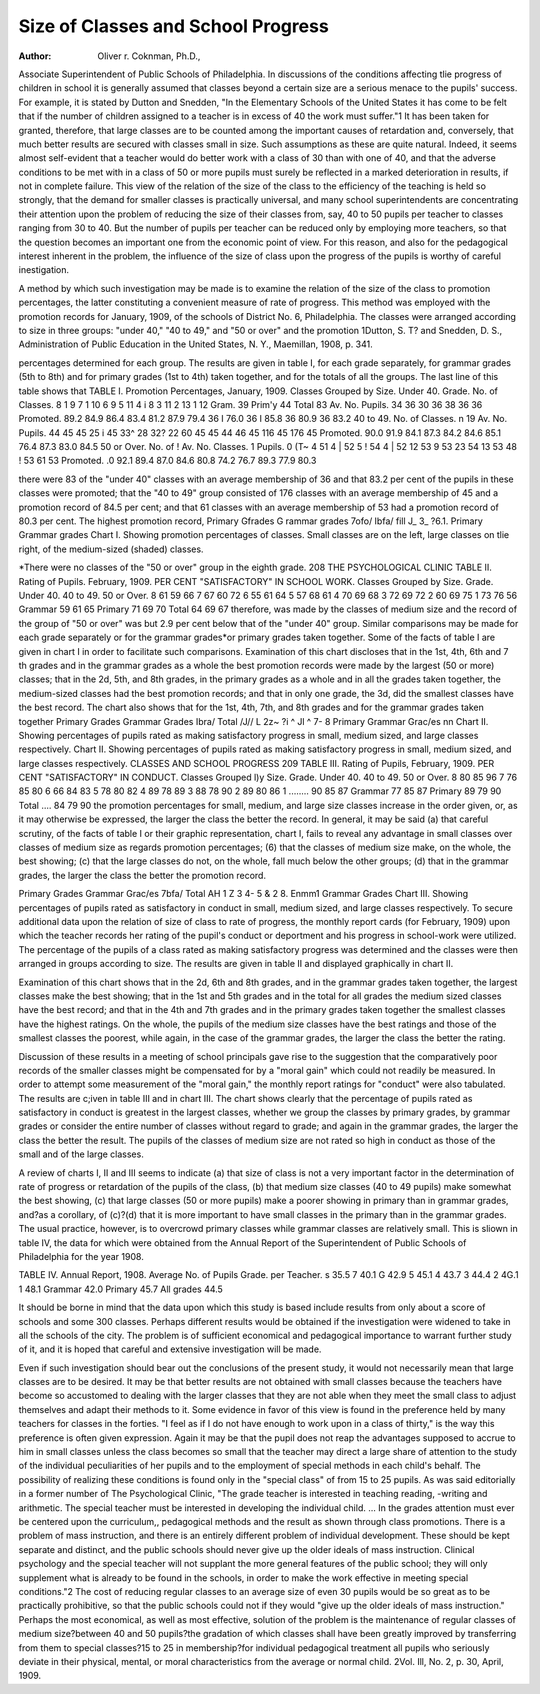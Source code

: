 Size of Classes and School Progress
====================================

:Author: Oliver r. Coknman, Ph.D.,
Associate Superintendent of Public Schools of Philadelphia.
In discussions of the conditions affecting tlie progress of
children in school it is generally assumed that classes beyond a
certain size are a serious menace to the pupils' success. For
example, it is stated by Dutton and Snedden, "In the Elementary
Schools of the United States it has come to be felt that if the
number of children assigned to a teacher is in excess of 40 the
work must suffer."1 It has been taken for granted, therefore, that
large classes are to be counted among the important causes of
retardation and, conversely, that much better results are secured
with classes small in size. Such assumptions as these are quite
natural. Indeed, it seems almost self-evident that a teacher would
do better work with a class of 30 than with one of 40, and
that the adverse conditions to be met with in a class of 50 or
more pupils must surely be reflected in a marked deterioration in
results, if not in complete failure. This view of the relation of
the size of the class to the efficiency of the teaching is held so
strongly, that the demand for smaller classes is practically universal, and many school superintendents are concentrating their
attention upon the problem of reducing the size of their classes
from, say, 40 to 50 pupils per teacher to classes ranging from
30 to 40. But the number of pupils per teacher can be reduced
only by employing more teachers, so that the question becomes an
important one from the economic point of view. For this reason,
and also for the pedagogical interest inherent in the problem,
the influence of the size of class upon the progress of the pupils
is worthy of careful inestigation.

A method by which such investigation may be made is to
examine the relation of the size of the class to promotion percentages, the latter constituting a convenient measure of rate of
progress. This method was employed with the promotion records
for January, 1909, of the schools of District No. 6, Philadelphia.
The classes were arranged according to size in three groups:
"under 40," "40 to 49," and "50 or over" and the promotion
1Dutton, S. T? and Snedden, D. S., Administration of Public Education
in the United States, N. Y., Maemillan, 1908, p. 341.

percentages determined for each group. The results are given in
table I, for each grade separately, for grammar grades (5th to
8th) and for primary grades (1st to 4th) taken together, and for
the totals of all the groups. The last line of this table shows that
TABLE I.
Promotion Percentages, January, 1909.
Classes Grouped by Size.
Under 40.
Grade. No. of
Classes.
8 1 9
7 1 10
6 9
5 11
4 i 8
3 11
2 13
1 12
Gram. 39
Prim'y 44
Total 83
Av. No.
Pupils.
34
36
30
36
38
36
36
Promoted.
89.2
84.9
86.4
83.4
81.2
87.9
79.4
36 I 76.0
36 I 85.8
36 80.9
36 83.2
40 to 49.
No. of
Classes.
n
19
Av. No.
Pupils.
44
45
45
25 i 45
33^
28
32?
22
60
45
45
44
46
45
116 45
176 45
Promoted.
90.0
91.9
84.1
87.3
84.2
84.6
85.1
76.4
87.3
83.0
84.5
50 or Over.
No. of ! Av. No.
Classes. 1 Pupils.
0 (T~
4 51
4 | 52
5 ! 54
4 | 52
12 53
9 53
23 54
13 53
48 ! 53
61 53
Promoted.
.0
92.1
89.4
87.0
84.6
80.8
74.2
76.7
89.3
77.9
80.3

there were 83 of the "under 40" classes with an average membership of 36 and that 83.2 per cent of the pupils in these classes were
promoted; that the "40 to 49" group consisted of 176 classes with
an average membership of 45 and a promotion record of 84.5 per
cent; and that 61 classes with an average membership of 53 had
a promotion record of 80.3 per cent. The highest promotion record,
Primary Gfrades G rammar grades 7ofo/ Ibfa/ fill
J_ 3_ ?6.1. Primary Grammar grades
Chart I. Showing promotion percentages of classes. Small classes
are on the left, large classes on tlie right, of the medium-sized (shaded)
classes.

*There were no classes of the "50 or over" group in the eighth grade.
208 THE PSYCHOLOGICAL CLINIC
TABLE II.
Rating of Pupils. February, 1909.
PER CENT "SATISFACTORY" IN SCHOOL WORK.
Classes Grouped by Size.
Grade. Under 40. 40 to 49. 50 or Over.
8   61   59   66
7    67   60   72
6   55   61   64
5   57   68   61
4   70   69   68
3   72   69   72
2   60   69   75
1   73   76   56
Grammar   59   61   65
Primary   71   69  70
Total   64   69   67
therefore, was made by the classes of medium size and the record
of the group of "50 or over" was but 2.9 per cent below that of
the "under 40" group. Similar comparisons may be made for
each grade separately or for the grammar grades*or primary grades
taken together. Some of the facts of table I are given in chart I
in order to facilitate such comparisons. Examination of this chart
discloses that in the 1st, 4th, 6th and 7 th grades and in the
grammar grades as a whole the best promotion records were made
by the largest (50 or more) classes; that in the 2d, 5th, and 8th
grades, in the primary grades as a whole and in all the grades
taken together, the medium-sized classes had the best promotion
records; and that in only one grade, the 3d, did the smallest classes
have the best record. The chart also shows that for the 1st, 4th,
7th, and 8th grades and for the grammar grades taken together
Primary Grades Grammar Grades Ibra/ Total /J//
L 2z~ ?i ^ Jl ^ 7- 8 Primary Grammar Grac/es
nn
Chart II. Showing percentages of pupils rated as making satisfactory
progress in small, medium sized, and large classes respectively.
Chart II. Showing percentages of pupils rated as making satisfactory
progress in small, medium sized, and large classes respectively.
CLASSES AND SCHOOL PROGRESS 209
TABLE III.
Rating of Pupils, February, 1909.
PER CENT "SATISFACTORY" IN CONDUCT.
Classes Grouped l)y Size.
Grade. Under 40. 40 to 49. 50 or Over.
8   80   85   96
7   76   85   80
6   66   84   83
5   78   80   82
4   89   78   89
3   88   78   90
2   89   80   86
1 ........ 90   85   87
Grammar   77   85   87
Primary   89   79   90
Total .... 84   79   90
the promotion percentages for small, medium, and large size classes
increase in the order given, or, as it may otherwise be expressed,
the larger the class the better the record. In general, it may be
said (a) that careful scrutiny, of the facts of table I or their
graphic representation, chart I, fails to reveal any advantage in
small classes over classes of medium size as regards promotion
percentages; (6) that the classes of medium size make, on the
whole, the best showing; (c) that the large classes do not, on the
whole, fall much below the other groups; (d) that in the grammar
grades, the larger the class the better the promotion record.

Primary Grades Grammar Grac/es 7bfa/ Total AH
1 Z 3 4- 5 & 2 8. Enmm1 Grammar Grades
Chart III. Showing percentages of pupils rated as satisfactory in
conduct in small, medium sized, and large classes respectively.
To secure additional data upon the relation of size of class
to rate of progress, the monthly report cards (for February, 1909)
upon which the teacher records her rating of the pupil's conduct
or deportment and his progress in school-work were utilized. The
percentage of the pupils of a class rated as making satisfactory
progress was determined and the classes were then arranged in
groups according to size. The results are given in table II and
displayed graphically in chart II.

Examination of this chart shows that in the 2d, 6th and 8th
grades, and in the grammar grades taken together, the largest
classes make the best showing; that in the 1st and 5th grades and
in the total for all grades the medium sized classes have the best
record; and that in the 4th and 7th grades and in the primary
grades taken together the smallest classes have the highest ratings.
On the whole, the pupils of the medium size classes have the best
ratings and those of the smallest classes the poorest, while again,
in the case of the grammar grades, the larger the class the better
the rating.

Discussion of these results in a meeting of school principals
gave rise to the suggestion that the comparatively poor records of
the smaller classes might be compensated for by a "moral gain"
which could not readily be measured. In order to attempt some
measurement of the "moral gain," the monthly report ratings for
"conduct" were also tabulated. The results are c;iven in table III
and in chart III. The chart shows clearly that the percentage of
pupils rated as satisfactory in conduct is greatest in the largest
classes, whether we group the classes by primary grades, by grammar grades or consider the entire number of classes without regard
to grade; and again in the grammar grades, the larger the class
the better the result. The pupils of the classes of medium size are
not rated so high in conduct as those of the small and of the large
classes.

A review of charts I, II and III seems to indicate (a) that
size of class is not a very important factor in the determination of
rate of progress or retardation of the pupils of the class, (b) that
medium size classes (40 to 49 pupils) make somewhat the best
showing, (c) that large classes (50 or more pupils) make a poorer
showing in primary than in grammar grades, and?as a corollary,
of (c)?(d) that it is more important to have small classes in the
primary than in the grammar grades. The usual practice, however, is to overcrowd primary classes while grammar classes are
relatively small. This is sliown in table IV, the data for which
were obtained from the Annual Report of the Superintendent of
Public Schools of Philadelphia for the year 1908.

TABLE IV.
Annual Report, 1908.
Average No. of Pupils
Grade. per Teacher.
s     35.5
7   40.1
G   42.9
5   45.1
4   43.7
3   44.4
2   4G.1
1   48.1
Grammar   42.0
Primary   45.7
All grades   44.5

It should be borne in mind that the data upon which this
study is based include results from only about a score of schools
and some 300 classes. Perhaps different results would be obtained
if the investigation were widened to take in all the schools of the
city. The problem is of sufficient economical and pedagogical importance to warrant further study of it, and it is hoped that careful
and extensive investigation will be made.

Even if such investigation should bear out the conclusions of
the present study, it would not necessarily mean that large classes
are to be desired. It may be that better results are not obtained
with small classes because the teachers have become so accustomed
to dealing with the larger classes that they are not able when they
meet the small class to adjust themselves and adapt their methods
to it. Some evidence in favor of this view is found in the preference held by many teachers for classes in the forties. "I feel as if
I do not have enough to work upon in a class of thirty," is the way
this preference is often given expression. Again it may be that
the pupil does not reap the advantages supposed to accrue to him
in small classes unless the class becomes so small that the teacher
may direct a large share of attention to the study of the individual
peculiarities of her pupils and to the employment of special
methods in each child's behalf. The possibility of realizing these
conditions is found only in the "special class" of from 15 to
25 pupils. As was said editorially in a former number of The
Psychological Clinic, "The grade teacher is interested in
teaching reading, -writing and arithmetic. The special teacher
must be interested in developing the individual child. ... In
the grades attention must ever be centered upon the curriculum,,
pedagogical methods and the result as shown through class promotions. There is a problem of mass instruction, and there is an
entirely different problem of individual development. These
should be kept separate and distinct, and the public schools should
never give up the older ideals of mass instruction. Clinical
psychology and the special teacher will not supplant the more
general features of the public school; they will only supplement
what is already to be found in the schools, in order to make the
work effective in meeting special conditions."2 The cost of reducing regular classes to an average size of even 30 pupils would be so
great as to be practically prohibitive, so that the public schools
could not if they would "give up the older ideals of mass instruction." Perhaps the most economical, as well as most effective,
solution of the problem is the maintenance of regular classes of
medium size?between 40 and 50 pupils?the gradation of which
classes shall have been greatly improved by transferring from them
to special classes?15 to 25 in membership?for individual pedagogical treatment all pupils who seriously deviate in their physical,
mental, or moral characteristics from the average or normal child.
2Vol. Ill, No. 2, p. 30, April, 1909.
